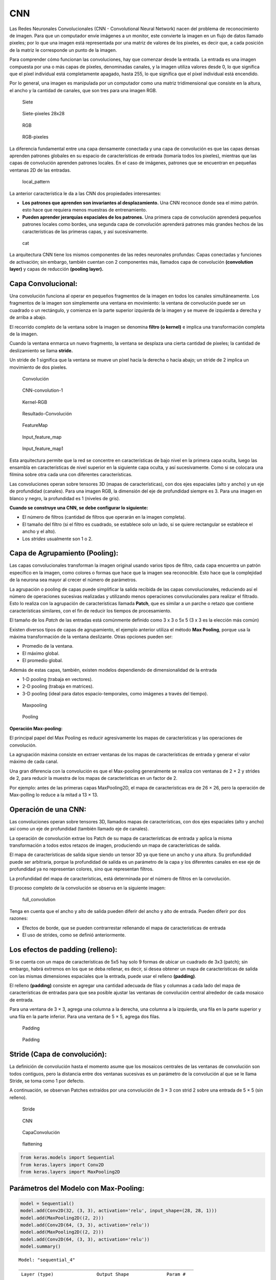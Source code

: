 CNN
---

Las Redes Neuronales Convolucionales (CNN - Convolutional Neural
Network) nacen del problema de reconocimiento de imagen. Para que un
computador envíe imágenes a un monitor, este convierte la imagen en un
flujo de datos llamado pixeles; por lo que una imagen está representada
por una matriz de valores de los pixeles, es decir que, a cada posición
de la matriz le corresponde un punto de la imagen.

Para comprender cómo funcionan las convoluciones, hay que comenzar desde
la entrada. La entrada es una imagen compuesta por una o más capas de
píxeles, denominadas canales, y la imagen utiliza valores desde 0, lo
que significa que el píxel individual está completamente apagado, hasta
255, lo que significa que el píxel individual está encendido.

Por lo general, una imagen es manipulada por un computador como una
matriz tridimensional que consiste en la altura, el ancho y la cantidad
de canales, que son tres para una imagen RGB.

.. figure:: Siete.png
   :alt: Siete

   Siete

.. figure:: Siete-pixeles.png
   :alt: Siete-pixeles 28x28

   Siete-pixeles 28x28

.. figure:: RGB.png
   :alt: RGB

   RGB

.. figure:: RGB-pixeles.PNG
   :alt: RGB-pixeles

   RGB-pixeles

La diferencia fundamental entre una capa densamente conectada y una capa
de convolución es que las capas densas aprenden patrones globales en su
espacio de características de entrada (tomaría todos los pixeles),
mientras que las capas de convolución aprenden patrones locales. En el
caso de imágenes, patrones que se encuentran en pequeñas ventanas 2D de
las entradas.

.. figure:: local_pattern.PNG
   :alt: local_pattern

   local_pattern

La anterior característica le da a las CNN dos propiedades interesantes:

-  **Los patrones que aprenden son invariantes al desplazamiento.** Una
   CNN reconoce donde sea el mimo patrón. esto hace que requiera menos
   muestras de entrenamiento.

-  **Pueden aprender jerarquías espaciales de los patrones.** Una
   primera capa de convolución aprenderá pequeños patrones locales como
   bordes, una segunda capa de convolución aprenderá patrones más
   grandes hechos de las características de las primeras capas, y así
   sucesivamente.

.. figure:: cat.PNG
   :alt: cat

   cat

La arquitectura CNN tiene los mismos componentes de las redes neuronales
profundas: Capas conectadas y funciones de activación; sin embargo,
también cuentan con 2 componentes más, llamados capa de convolución
**(convolution layer)** y capas de reducción **(pooling layer).**

Capa Convolucional:
~~~~~~~~~~~~~~~~~~~

Una convolución funciona al operar en pequeños fragmentos de la imagen
en todos los canales simultáneamente. Los fragmentos de la imagen son
simplemente una ventana en movimiento: la ventana de convolución puede
ser un cuadrado o un rectángulo, y comienza en la parte superior
izquierda de la imagen y se mueve de izquierda a derecha y de arriba a
abajo.

El recorrido completo de la ventana sobre la imagen se denomina **filtro
(o kernel)** e implica una transformación completa de la imagen.

Cuando la ventana enmarca un nuevo fragmento, la ventana se desplaza una
cierta cantidad de píxeles; la cantidad de deslizamiento se llama
**stride.**

Un stride de 1 significa que la ventana se mueve un píxel hacia la
derecha o hacia abajo; un stride de 2 implica un movimiento de dos
píxeles.

.. figure:: Convolución.gif
   :alt: Convolución

   Convolución

.. figure:: CNN-convolution-1.png
   :alt: CNN-convolution-1

   CNN-convolution-1

.. figure:: Kernel-RGB.gif
   :alt: Kernel-RGB

   Kernel-RGB

.. figure:: Resultado-Convolución.gif
   :alt: Resultado-Convolución

   Resultado-Convolución

.. figure:: FeatureMap.PNG
   :alt: FeatureMap

   FeatureMap

.. figure:: Input_feature_map.webp
   :alt: Input_feature_map

   Input_feature_map

.. figure:: Input_feature_map1.gif
   :alt: Input_feature_map1

   Input_feature_map1

Esta arquitectura permite que la red se concentre en características de
bajo nivel en la primera capa oculta, luego las ensambla en
características de nivel superior en la siguiente capa oculta, y así
sucesivamente. Como si se colocara una filmina sobre otra cada una con
diferentes características.

Las convoluciones operan sobre tensores 3D (mapas de características),
con dos ejes espaciales (alto y ancho) y un eje de profundidad
(canales). Para una imagen RGB, la dimensión del eje de profundidad
siempre es 3. Para una imagen en blanco y negro, la profundidad es 1
(niveles de gris).

**Cuando se construye una CNN, se debe configurar lo siguiente:**

-  El número de filtros (cantidad de filtros que operarán en la imagen
   completa).

-  El tamaño del filtro (si el filtro es cuadrado, se establece solo un
   lado, si se quiere rectangular se establece el ancho y el alto).

-  Los *strides* usualmente son 1 o 2.

Capa de Agrupamiento (Pooling):
~~~~~~~~~~~~~~~~~~~~~~~~~~~~~~~

Las capas convolucionales transforman la imagen original usando varios
tipos de filtro, cada capa encuentra un patrón específico en la imagen,
como colores o formas que hace que la imagen sea reconocible. Esto hace
que la complejidad de la neurona sea mayor al crecer el número de
parámetros.

La agrupación o pooling de capas puede simplificar la salida recibida de
las capas convolucionales, reduciendo así el número de operaciones
sucesivas realizadas y utilizando menos operaciones convolucionales para
realizar el filtrado. Esto lo realiza con la agrupación de
características llamada **Patch**, que es similar a un parche o retazo
que contiene características similares, con el fin de reducir los
tiempos de procesamiento.

El tamaño de los *Patch* de las entradas está comúnmente definido como 3
x 3 o 5x 5 (3 x 3 es la elección más común)

Existen diversos tipos de capas de agrupamiento, el ejemplo anterior
utiliza el método **Max Pooling**, porque usa la máxima transformación
de la ventana deslizante. Otras opciones pueden ser:

-  Promedio de la ventana.

-  El máximo global.

-  El promedio global.

Además de estas capas, también, existen modelos dependiendo de
dimensionalidad de la entrada

-  1-D pooling (trabaja en vectores).

-  2-D pooling (trabaja en matrices).

-  3-D pooling (ideal para datos espacio-temporales, como imágenes a
   través del tiempo).

.. figure:: Maxpooling.png
   :alt: Maxpooling

   Maxpooling

.. figure:: Pooling.PNG
   :alt: Pooling

   Pooling

**Operación Max-pooling:**

El principal papel del Max Pooling es reducir agresivamente los mapas de
características y las operaciones de convolución.

La agrupación máxima consiste en extraer ventanas de los mapas de
características de entrada y generar el valor máximo de cada canal.

Una gran diferencia con la convolución es que el Max-pooling
generalmente se realiza con ventanas de 2 × 2 y strides de 2, para
reducir la muestra de los mapas de características en un factor de 2.

Por ejemplo: antes de las primeras capas MaxPooling2D, el mapa de
características era de 26 × 26, pero la operación de Max-polling lo
reduce a la mitad a 13 × 13.

Operación de una CNN:
~~~~~~~~~~~~~~~~~~~~~

Las convoluciones operan sobre tensores 3D, llamados mapas de
características, con dos ejes espaciales (alto y ancho) así como un eje
de profundidad (también llamado eje de canales).

La operación de convolución extrae los Patch de su mapa de
características de entrada y aplica la misma transformación a todos
estos retazos de imagen, produciendo un mapa de características de
salida.

El mapa de características de salida sigue siendo un tensor 3D ya que
tiene un ancho y una altura. Su profundidad puede ser arbitraria, porque
la profundidad de salida es un parámetro de la capa y los diferentes
canales en ese eje de profundidad ya no representan colores, sino que
representan filtros.

La profundidad del mapa de características, está determinada por el
número de filtros en la convolución.

El proceso completo de la convolución se observa en la siguiente imagen:

.. figure:: full_convolution.PNG
   :alt: full_convolution

   full_convolution

Tenga en cuenta que el ancho y alto de salida pueden diferir del ancho y
alto de entrada. Pueden diferir por dos razones:

-  Efectos de borde, que se pueden contrarrestar rellenando el mapa de
   características de entrada

-  El uso de strides, como se definió anteriormente.

Los efectos de padding (relleno):
~~~~~~~~~~~~~~~~~~~~~~~~~~~~~~~~~

Si se cuenta con un mapa de características de 5x5 hay solo 9 formas de
ubicar un cuadrado de 3x3 (patch); sin embargo, habrá extremos en los
que se deba rellenar, es decir, si desea obtener un mapa de
características de salida con las mismas dimensiones espaciales que la
entrada, puede usar el relleno **(padding)**.

El relleno **(padding)** consiste en agregar una cantidad adecuada de
filas y columnas a cada lado del mapa de características de entradas
para que sea posible ajustar las ventanas de convolución central
alrededor de cada mosaico de entrada.

Para una ventana de 3 × 3, agrega una columna a la derecha, una columna
a la izquierda, una fila en la parte superior y una fila en la parte
inferior. Para una ventana de 5 × 5, agrega dos filas.

.. figure:: Padding.png
   :alt: Padding

   Padding

.. figure:: Padding.gif
   :alt: Padding

   Padding

Stride (Capa de convolución):
~~~~~~~~~~~~~~~~~~~~~~~~~~~~~

La definición de convolución hasta el momento asume que los mosaicos
centrales de las ventanas de convolución son todos contiguos, pero la
distancia entre dos ventanas sucesivas es un parámetro de la convolución
al que se le llama Stride, se toma como 1 por defecto.

A continuación, se observan Patches extraídos por una convolución de 3 ×
3 con strid 2 sobre una entrada de 5 × 5 (sin relleno).

.. figure:: stride.PNG
   :alt: Stride

   Stride

.. figure:: CNN.PNG
   :alt: CNN

   CNN

.. figure:: CapaConvolución.PNG
   :alt: CapaConvolución

   CapaConvolución

.. figure:: flattening.webp
   :alt: flattening

   flattening

.. code:: ipython3

    from keras.models import Sequential
    from keras.layers import Conv2D
    from keras.layers import MaxPooling2D

Parámetros del Modelo con Max-Pooling:
~~~~~~~~~~~~~~~~~~~~~~~~~~~~~~~~~~~~~~

.. code:: ipython3

    model = Sequential()
    model.add(Conv2D(32, (3, 3), activation='relu', input_shape=(28, 28, 1)))
    model.add(MaxPooling2D((2, 2)))
    model.add(Conv2D(64, (3, 3), activation='relu'))
    model.add(MaxPooling2D((2, 2)))
    model.add(Conv2D(64, (3, 3), activation='relu'))
    model.summary()


.. parsed-literal::

    Model: "sequential_4"
    _________________________________________________________________
     Layer (type)                Output Shape              Param #   
    =================================================================
     conv2d_9 (Conv2D)           (None, 26, 26, 32)        320       
                                                                     
     max_pooling2d_6 (MaxPooling  (None, 13, 13, 32)       0         
     2D)                                                             
                                                                     
     conv2d_10 (Conv2D)          (None, 11, 11, 64)        18496     
                                                                     
     max_pooling2d_7 (MaxPooling  (None, 5, 5, 64)         0         
     2D)                                                             
                                                                     
     conv2d_11 (Conv2D)          (None, 3, 3, 64)          36928     
                                                                     
    =================================================================
    Total params: 55,744
    Trainable params: 55,744
    Non-trainable params: 0
    _________________________________________________________________
    

**Parámetros del Modelo sin Max-Pooling:**

.. code:: ipython3

    model = Sequential()
    model.add(Conv2D(32, (3, 3), activation='relu', input_shape=(28, 28, 1)))
    model.add(Conv2D(64, (3, 3), activation='relu'))
    model.add(Conv2D(64, (3, 3), activation='relu'))
    model.summary()


.. parsed-literal::

    Model: "sequential_5"
    _________________________________________________________________
     Layer (type)                Output Shape              Param #   
    =================================================================
     conv2d_12 (Conv2D)          (None, 26, 26, 32)        320       
                                                                     
     conv2d_13 (Conv2D)          (None, 24, 24, 64)        18496     
                                                                     
     conv2d_14 (Conv2D)          (None, 22, 22, 64)        36928     
                                                                     
    =================================================================
    Total params: 55,744
    Trainable params: 55,744
    Non-trainable params: 0
    _________________________________________________________________
    
